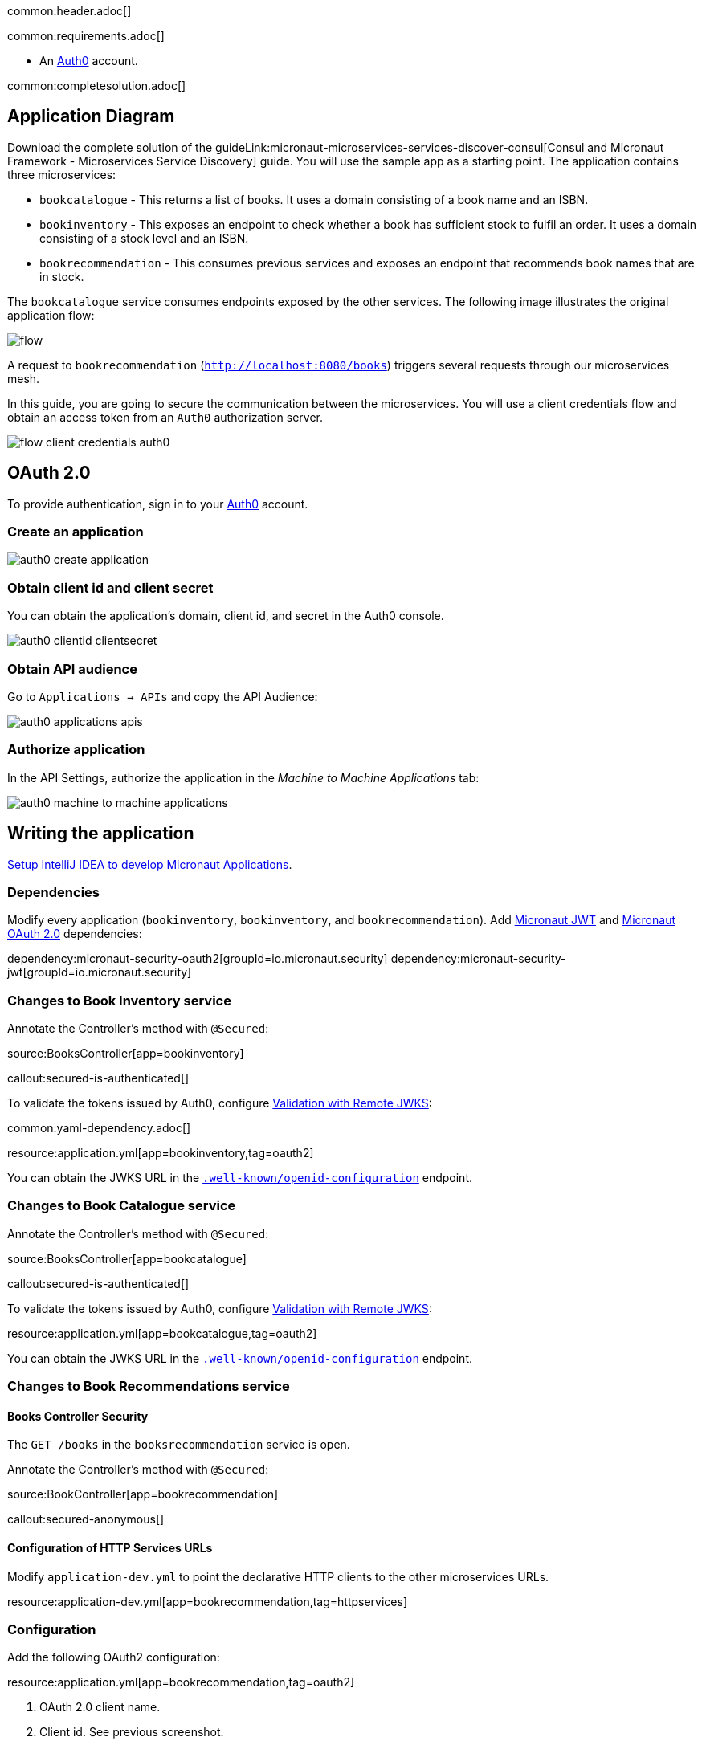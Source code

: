 common:header.adoc[]

common:requirements.adoc[]

* An https://auth0.com[Auth0] account.

common:completesolution.adoc[]

== Application Diagram

Download the complete solution of the guideLink:micronaut-microservices-services-discover-consul[Consul and Micronaut Framework - Microservices Service Discovery] guide. You will use the sample app as a starting point. The application contains three microservices:

* `bookcatalogue` - This returns a list of books. It uses a domain consisting of a book name and an ISBN.

* `bookinventory` - This exposes an endpoint to check whether a book has sufficient stock to fulfil an order. It uses a domain consisting of a stock level and an ISBN.

* `bookrecommendation` - This consumes previous services and exposes an endpoint that recommends book names that are in stock.

The `bookcatalogue` service consumes endpoints exposed by the other services. The following image illustrates the original application flow:

image::flow.svg[]

A request to `bookrecommendation` (`http://localhost:8080/books`) triggers several requests through our microservices mesh.

In this guide, you are going to secure the communication between the microservices. You will use a client credentials flow and obtain an access token from an `Auth0` authorization server.

image::flow-client-credentials-auth0.svg[]

== OAuth 2.0

To provide authentication, sign in to your https://auth0.com[Auth0] account.

=== Create an application

image::auth0-create-application.png[]

=== Obtain client id and client secret

You can obtain the application's domain, client id, and secret in the Auth0 console.

image::auth0-clientid-clientsecret.png[]

=== Obtain API audience

Go to `Applications -> APIs` and copy the API Audience:

image::auth0-applications-apis.png[]

=== Authorize application

In the API Settings, authorize the application in the _Machine to Machine Applications_ tab:

image::auth0-machine-to-machine-applications.png[]

== Writing the application

https://guides.micronaut.io/latest/micronaut-intellij-idea-ide-setup.html[Setup IntelliJ IDEA to develop Micronaut Applications].

=== Dependencies

Modify every application (`bookinventory`, `bookinventory`, and `bookrecommendation`). Add https://micronaut-projects.github.io/micronaut-security/latest/guide/index.html#jwt[Micronaut JWT] and https://micronaut-projects.github.io/micronaut-security/latest/guide/#oauth[Micronaut OAuth 2.0] dependencies:

:dependencies:

dependency:micronaut-security-oauth2[groupId=io.micronaut.security]
dependency:micronaut-security-jwt[groupId=io.micronaut.security]

:dependencies:

=== Changes to Book Inventory service

Annotate the Controller's method with `@Secured`:

source:BooksController[app=bookinventory]

callout:secured-is-authenticated[]

To validate the tokens issued by Auth0, configure https://micronaut-projects.github.io/micronaut-security/latest/guide/#jwks[Validation with Remote JWKS]:

common:yaml-dependency.adoc[]

resource:application.yml[app=bookinventory,tag=oauth2]

You can obtain the JWKS URL in the https://micronautguides.eu.auth0.com/.well-known/openid-configuration[`.well-known/openid-configuration`] endpoint.

=== Changes to Book Catalogue service

Annotate the Controller's method with `@Secured`:

source:BooksController[app=bookcatalogue]

callout:secured-is-authenticated[]

To validate the tokens issued by Auth0, configure https://micronaut-projects.github.io/micronaut-security/latest/guide/#jwks[Validation with Remote JWKS]:

resource:application.yml[app=bookcatalogue,tag=oauth2]

You can obtain the JWKS URL in the https://micronautguides.eu.auth0.com/.well-known/openid-configuration[`.well-known/openid-configuration`] endpoint.

=== Changes to Book Recommendations service

==== Books Controller Security

The `GET /books` in the `booksrecommendation` service is open.

Annotate the Controller's method with `@Secured`:

source:BookController[app=bookrecommendation]

callout:secured-anonymous[]

==== Configuration of HTTP Services URLs

Modify `application-dev.yml` to point the declarative HTTP clients to the other microservices URLs.

resource:application-dev.yml[app=bookrecommendation,tag=httpservices]

=== Configuration

Add the following OAuth2 configuration:

resource:application.yml[app=bookrecommendation,tag=oauth2]

<1> OAuth 2.0 client name.
<2> Client id. See previous screenshot.
<3> Client secret. See previous screenshot.
<4> Specify https://micronaut-projects.github.io/micronaut-security/latest/api/index.html[GrantType#CLIENT_CREDENTIALS] `client-credentials` as grant type for this OAuth 2.0 client.
<5> Specify the token endpoint URL. You can obtain the token endpoint URL in the https://micronautguides.eu.auth0.com/.well-known/openid-configuration[`.well-known/openid-configuration`].
<6> Specify https://micronaut-projects.github.io/micronaut-security/latest/api/index.html[AuthenticationMethod#CLIENT_SECRET_POST] as the authentication method. This means the client id and client secret are specified in the body of the HTTP request sent to the token endpoint.
<7> Propagate the access token obtained from Auth0 to requests sent to the services `bookinventory` and `bookcatalogue`. This uses the https://micronaut-projects.github.io/micronaut-security/latest/api/index.html[Micronaut Client Credentials HTTP Client Filter].
<8> https://auth0.com/docs/authorization/flows/call-your-api-using-the-client-credentials-flow[Auth0 requires the API Identifier with an audience key in the token endpoint request] for the client credentials flow.

The previous configuration uses several placeholders with default values. You will need to set up `OAUTH_CLIENT_ID`, `OAUTH_CLIENT_SECRET`, and `OAUTH_TOKEN_URL` environment variables in your Auth0 application.

[source, bash]
----
export OAUTH_CLIENT_ID=XXXXXXXXXX
export OAUTH_CLIENT_SECRET=YYYYYYYYYY
export OAUTH_TOKEN_URL=https://micronautguides.eu.auth0.com/oauth/token
----

== Running the Application

=== Run `bookcatalogue` microservice

:exclude-for-build:maven

To run the application, execute `./gradlew run`.

:exclude-for-build:

:exclude-for-build:gradle

To run the application, execute `./mvnw mn:run`.

:exclude-for-build:

[source,bash]
----
...
14:28:34.034 [main] INFO  io.micronaut.runtime.Micronaut - Startup completed in 499ms. Server Running: http://localhost:8081
----

=== Run `bookinventory` microservice

:exclude-for-build:maven

To run the application, execute `./gradlew run`.

:exclude-for-build:

:exclude-for-build:gradle

To run the application, execute `./mvnw mn:run`.

:exclude-for-build:

[source,bash]
----
...
14:31:13.104 [main] INFO  io.micronaut.runtime.Micronaut - Startup completed in 506ms. Server Running: http://localhost:8082
----

=== Run `bookrecommendation` microservice

:exclude-for-build:maven

To run the application, execute `./gradlew run`.

:exclude-for-build:

:exclude-for-build:gradle

To run the application, execute `./mvnw mn:run`.

:exclude-for-build:

[source,bash]
----
...
14:31:57.389 [main] INFO  io.micronaut.runtime.Micronaut - Startup completed in 523ms. Server Running: http://localhost:8080
----

You can run a cURL command to test the whole application:

[source,bash]
----
curl http://localhost:8080/books
----

[source,json]
----
[{"name":"Building Microservices"}]
----

common:graal-with-plugins.adoc[]

:exclude-for-languages:groovy

Run the native executables and execute a cURL command to test the whole application:

[source,bash]
----
curl http://localhost:8080/books
----

[source, json]
----
[{"name":"Building Microservices"}]
----

:exclude-for-languages:

== Next Steps

Read https://micronaut-projects.github.io/micronaut-security/latest/guide/#oauth[Micronaut OAuth 2.0 Documentation] to learn more.

common:helpWithMicronaut.adoc[]
